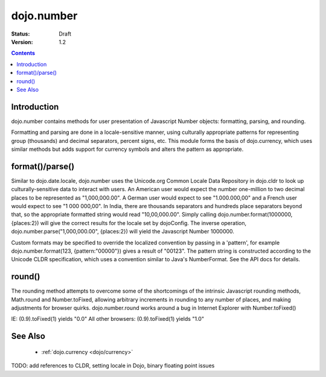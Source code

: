 .. _dojo/number:

dojo.number
===========

:Status: Draft
:Version: 1.2

.. contents::
  :depth: 2


============
Introduction
============

dojo.number contains methods for user presentation of Javascript Number objects: formatting, parsing, and rounding.

Formatting and parsing are done in a locale-sensitive manner, using culturally appropriate patterns for representing group (thousands) and decimal separators, percent signs, etc.  This module forms the basis of dojo.currency, which uses similar methods but adds support for currency symbols and alters the pattern as appropriate.


================
format()/parse()
================

Similar to dojo.date.locale, dojo.number uses the Unicode.org Common Locale Data Repository in dojo.cldr to look up culturally-sensitive data to interact with users.  An American user would expect the number one-million to two decimal places to be represented as "1,000,000.00".  A German user would expect to see "1.000.000,00" and a French user would expect to see "1 000 000,00".  In India, there are thousands separators and hundreds place separators beyond that, so the appropriate formatted string would read "10,00,000.00".  Simply calling dojo.number.format(1000000, {places:2}) will give the correct results for the locale set by dojoConfig.  The inverse operation, dojo.number.parse("1,000,000.00", {places:2}) will yield the Javascript Number 1000000.

Custom formats may be specified to override the localized convention by passing in a 'pattern', for example dojo.number.format(123, {pattern:"00000"}) gives a result of "00123".  The pattern string is constructed according to the Unicode CLDR specification, which uses a convention similar to Java's NumberFormat.  See the API docs for details.


=======
round()
=======

The rounding method attempts to overcome some of the shortcomings of the intrinsic Javascript rounding methods, Math.round and Number.toFixed, allowing arbitrary increments in rounding to any number of places, and making adjustments for browser quirks.  dojo.number.round works around a bug in Internet Explorer with Number.toFixed()

IE: (0.9).toFixed(1) yields "0.0"
All other browsers: (0.9).toFixed(1) yields "1.0"


========
See Also
========

 * :ref:`dojo.currency <dojo/currency>`

TODO: add references to CLDR, setting locale in Dojo, binary floating point issues
